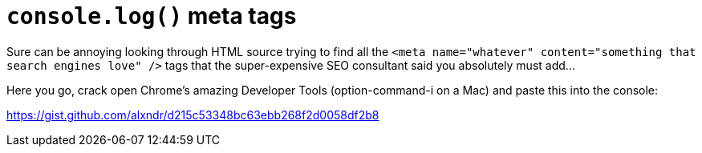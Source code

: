 = `console.log()` meta tags
// :published_at: 2017-11-10
// :hp-tags: JavaScript, SEO, meta tags, code snippet

Sure can be annoying looking through HTML source trying to find all the `<meta name="whatever" content="something that search engines love" />` tags that the super-expensive SEO consultant said you absolutely must add...

Here you go, crack open Chrome's amazing Developer Tools (option-command-i on a Mac) and paste this into the console:

https://gist.github.com/alxndr/d215c53348bc63ebb268f2d0058df2b8
